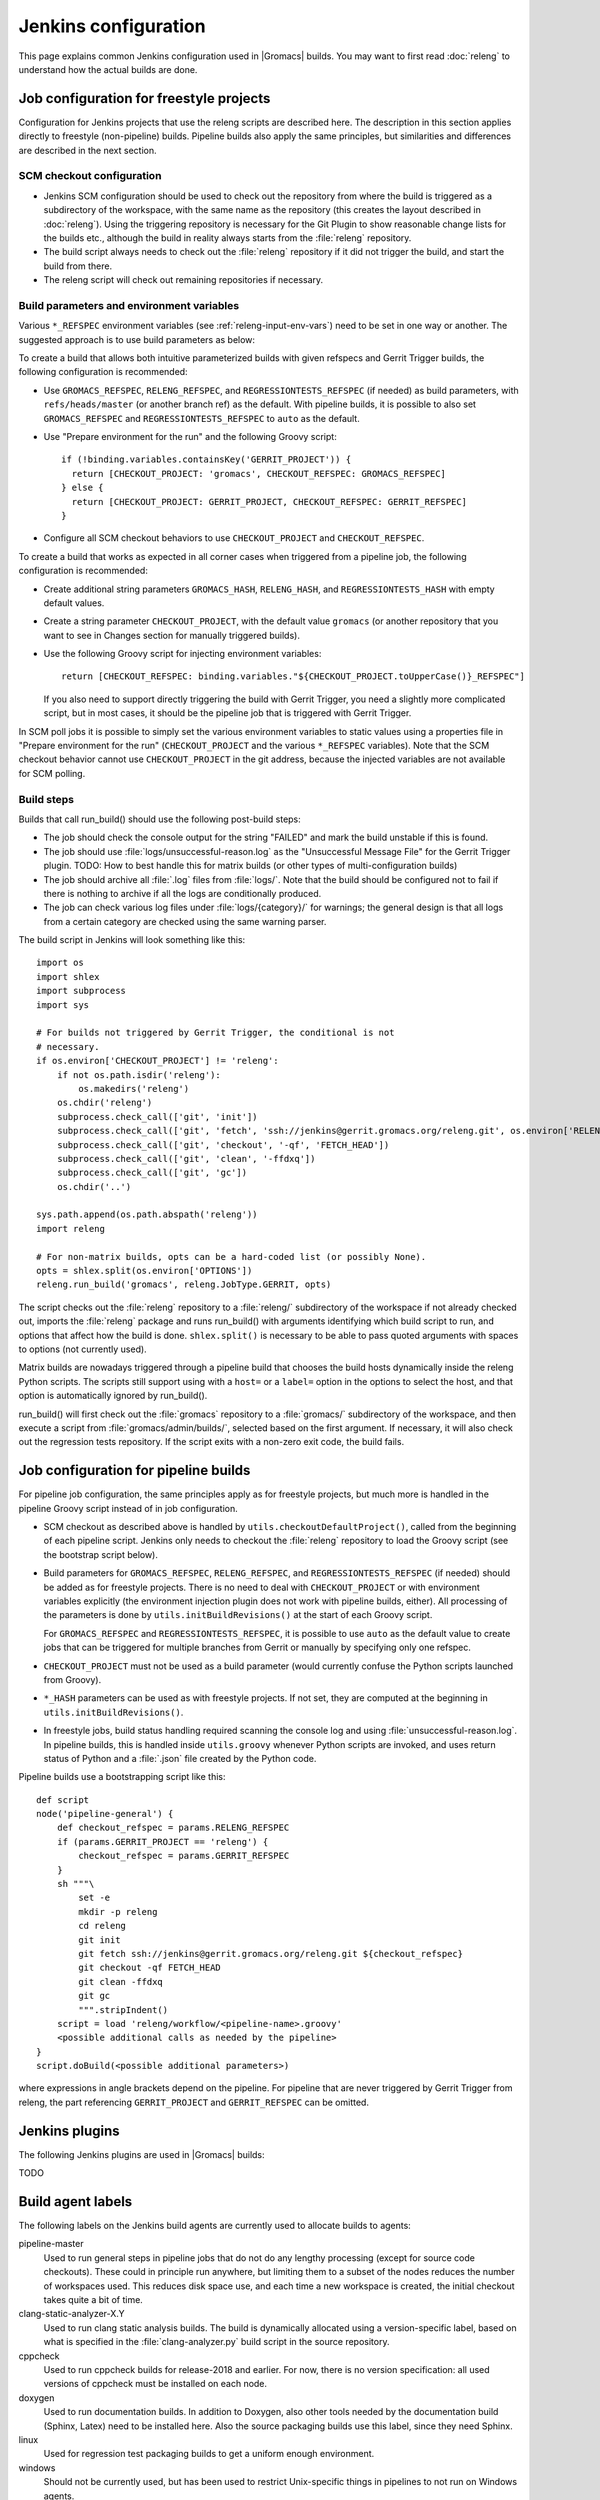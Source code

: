 Jenkins configuration
=====================

This page explains common Jenkins configuration used in |Gromacs| builds.
You may want to first read :doc:`releng` to understand how the actual builds
are done.

Job configuration for freestyle projects
----------------------------------------

Configuration for Jenkins projects that use the releng scripts are described here.
The description in this section applies directly to freestyle (non-pipeline) builds.
Pipeline builds also apply the same principles, but similarities and
differences are described in the next section.

SCM checkout configuration
^^^^^^^^^^^^^^^^^^^^^^^^^^

* Jenkins SCM configuration should be used to check out the repository from where the
  build is triggered as a subdirectory of the workspace, with the same name as
  the repository (this creates the layout described in :doc:`releng`).
  Using the triggering repository is necessary for the Git Plugin to show
  reasonable change lists for the builds etc., although the build in reality
  always starts from the :file:`releng` repository.
* The build script always needs to check out the :file:`releng` repository if it did
  not trigger the build, and start the build from there.
* The releng script will check out remaining repositories if necessary.

Build parameters and environment variables
^^^^^^^^^^^^^^^^^^^^^^^^^^^^^^^^^^^^^^^^^^

Various ``*_REFSPEC`` environment variables (see :ref:`releng-input-env-vars`)
need to be set in one way or another. The suggested approach is to use build
parameters as below:

To create a build that allows both intuitive parameterized builds with given
refspecs and Gerrit Trigger builds, the following configuration is recommended:

* Use ``GROMACS_REFSPEC``, ``RELENG_REFSPEC``, and ``REGRESSIONTESTS_REFSPEC``
  (if needed) as build parameters, with ``refs/heads/master`` (or another
  branch ref) as the default.
  With pipeline builds, it is possible to also set ``GROMACS_REFSPEC`` and
  ``REGRESSIONTESTS_REFSPEC`` to ``auto`` as the default.
* Use "Prepare environment for the run" and the following Groovy script::

    if (!binding.variables.containsKey('GERRIT_PROJECT')) {
      return [CHECKOUT_PROJECT: 'gromacs', CHECKOUT_REFSPEC: GROMACS_REFSPEC]
    } else {
      return [CHECKOUT_PROJECT: GERRIT_PROJECT, CHECKOUT_REFSPEC: GERRIT_REFSPEC]
    }

* Configure all SCM checkout behaviors to use ``CHECKOUT_PROJECT`` and
  ``CHECKOUT_REFSPEC``.

To create a build that works as expected in all corner cases when triggered
from a pipeline job, the following configuration is recommended:

* Create additional string parameters ``GROMACS_HASH``, ``RELENG_HASH``, and
  ``REGRESSIONTESTS_HASH`` with empty default values.
* Create a string parameter ``CHECKOUT_PROJECT``, with the default value
  ``gromacs`` (or another repository that you want to see in Changes section
  for manually triggered builds).
* Use the following Groovy script for injecting environment variables::

    return [CHECKOUT_REFSPEC: binding.variables."${CHECKOUT_PROJECT.toUpperCase()}_REFSPEC"]

  If you also need to support directly triggering the build with Gerrit
  Trigger, you need a slightly more complicated script, but in most cases, it
  should be the pipeline job that is triggered with Gerrit Trigger.

In SCM poll jobs it is possible to simply set the various environment variables
to static values using a properties file in "Prepare environment for the run"
(``CHECKOUT_PROJECT`` and the various ``*_REFSPEC`` variables).  Note that the
SCM checkout behavior cannot use ``CHECKOUT_PROJECT`` in the git address,
because the injected variables are not available for SCM polling.

Build steps
^^^^^^^^^^^

Builds that call run_build() should use the following post-build steps:

* The job should check the console output for the string "FAILED" and mark the
  build unstable if this is found.
* The job should use :file:`logs/unsuccessful-reason.log` as the "Unsuccessful
  Message File" for the Gerrit Trigger plugin.
  TODO: How to best handle this for matrix builds (or other types of
  multi-configuration builds)
* The job should archive all :file:`.log` files from :file:`logs/`.  Note that
  the build should be configured not to fail if there is nothing to archive if
  all the logs are conditionally produced.
* The job can check various log files under :file:`logs/{category}/` for
  warnings; the general design is that all logs from a certain category are
  checked using the same warning parser.

The build script in Jenkins will look something like this::

  import os
  import shlex
  import subprocess
  import sys

  # For builds not triggered by Gerrit Trigger, the conditional is not
  # necessary.
  if os.environ['CHECKOUT_PROJECT'] != 'releng':
      if not os.path.isdir('releng'):
          os.makedirs('releng')
      os.chdir('releng')
      subprocess.check_call(['git', 'init'])
      subprocess.check_call(['git', 'fetch', 'ssh://jenkins@gerrit.gromacs.org/releng.git', os.environ['RELENG_REFSPEC']])
      subprocess.check_call(['git', 'checkout', '-qf', 'FETCH_HEAD'])
      subprocess.check_call(['git', 'clean', '-ffdxq'])
      subprocess.check_call(['git', 'gc'])
      os.chdir('..')

  sys.path.append(os.path.abspath('releng'))
  import releng

  # For non-matrix builds, opts can be a hard-coded list (or possibly None).
  opts = shlex.split(os.environ['OPTIONS'])
  releng.run_build('gromacs', releng.JobType.GERRIT, opts)

The script checks out the :file:`releng` repository to a :file:`releng/`
subdirectory of the workspace if not already checked out, imports the
:file:`releng` package and runs run_build() with arguments identifying which
build script to run, and options that affect how the build is done.
``shlex.split()`` is necessary to be able to pass quoted arguments with spaces
to options (not currently used).

Matrix builds are nowadays triggered through a pipeline build that chooses the
build hosts dynamically inside the releng Python scripts.
The scripts still support using with a ``host=`` or a ``label=`` option in the
options to select the host, and that option is automatically ignored by
run_build().

run_build() will first check out the :file:`gromacs` repository to a
:file:`gromacs/` subdirectory of the workspace, and then execute a script from
:file:`gromacs/admin/builds/`, selected based on the first argument.
If necessary, it will also check out the regression tests repository.
If the script exits with a non-zero exit code, the build fails.

Job configuration for pipeline builds
-------------------------------------

For pipeline job configuration, the same principles apply as for freestyle
projects, but much more is handled in the pipeline Groovy script instead of in
job configuration.

* SCM checkout as described above is handled by ``utils.checkoutDefaultProject()``,
  called from the beginning of each pipeline script.  Jenkins only needs to
  checkout the :file:`releng` repository to load the Groovy script (see the
  bootstrap script below).
* Build parameters for ``GROMACS_REFSPEC``, ``RELENG_REFSPEC``, and
  ``REGRESSIONTESTS_REFSPEC`` (if needed) should be added as for freestyle
  projects.  There is no need to deal with ``CHECKOUT_PROJECT`` or with
  environment variables explicitly (the environment injection plugin does not
  work with pipeline builds, either).  All processing of the parameters is done
  by ``utils.initBuildRevisions()`` at the start of each Groovy script.

  For ``GROMACS_REFSPEC`` and ``REGRESSIONTESTS_REFSPEC``, it is possible to use
  ``auto`` as the default value to create jobs that can be triggered for
  multiple branches from Gerrit or manually by specifying only one refspec.

* ``CHECKOUT_PROJECT`` must not be used as a build parameter (would currently
  confuse the Python scripts launched from Groovy).
* ``*_HASH`` parameters can be used as with freestyle projects.  If not set,
  they are computed at the beginning in ``utils.initBuildRevisions()``.
* In freestyle jobs, build status handling required scanning the console log
  and using :file:`unsuccessful-reason.log`.  In pipeline builds, this is
  handled inside ``utils.groovy`` whenever Python scripts are invoked, and uses
  return status of Python and a :file:`.json` file created by the Python code.

Pipeline builds use a bootstrapping script like this::

  def script
  node('pipeline-general') {
      def checkout_refspec = params.RELENG_REFSPEC
      if (params.GERRIT_PROJECT == 'releng') {
          checkout_refspec = params.GERRIT_REFSPEC
      }
      sh """\
          set -e
          mkdir -p releng
          cd releng
          git init
          git fetch ssh://jenkins@gerrit.gromacs.org/releng.git ${checkout_refspec}
          git checkout -qf FETCH_HEAD
          git clean -ffdxq
          git gc
          """.stripIndent()
      script = load 'releng/workflow/<pipeline-name>.groovy'
      <possible additional calls as needed by the pipeline>
  }
  script.doBuild(<possible additional parameters>)

where expressions in angle brackets depend on the pipeline.
For pipeline that are never triggered by Gerrit Trigger from releng, the part
referencing ``GERRIT_PROJECT`` and ``GERRIT_REFSPEC`` can be omitted.

Jenkins plugins
---------------

The following Jenkins plugins are used in |Gromacs| builds:

TODO

Build agent labels
------------------

The following labels on the Jenkins build agents are currently used to allocate
builds to agents:

pipeline-master
  Used to run general steps in pipeline jobs that do not do any lengthy
  processing (except for source code checkouts).  These could in principle run
  anywhere, but limiting them to a subset of the nodes reduces the number of
  workspaces used.  This reduces disk space use, and each time a new workspace
  is created, the initial checkout takes quite a bit of time.
clang-static-analyzer-X.Y
  Used to run clang static analysis builds.  The build is dynamically allocated
  using a version-specific label, based on what is specified in the
  :file:`clang-analyzer.py` build script in the source repository.
cppcheck
  Used to run cppcheck builds for release-2018 and earlier. For now, there is
  no version specification: all used versions of cppcheck must be installed on
  each node.
doxygen
  Used to run documentation builds.  In addition to Doxygen, also other tools
  needed by the documentation build (Sphinx, Latex) need to be installed here.
  Also the source packaging builds use this label, since they need Sphinx.
linux
  Used for regression test packaging builds to get a uniform enough environment.
windows
  Should not be currently used, but has been used to restrict Unix-specific
  things in pipelines to not run on Windows agents.

In other cases, agents are explicitly assigned to a node.  Multi-configuration
builds are currently assigned to nodes based on information in
:file:`agents.py`, not on labels configured in Jenkins.
